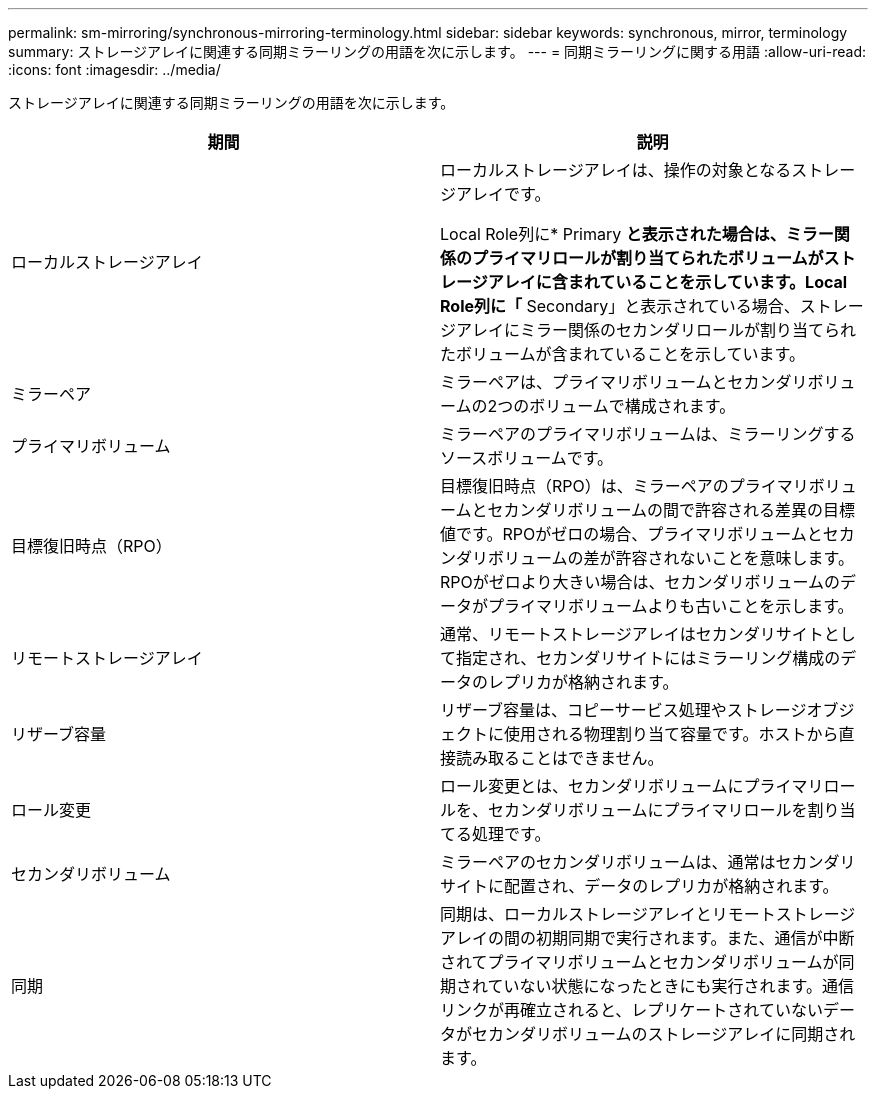 ---
permalink: sm-mirroring/synchronous-mirroring-terminology.html 
sidebar: sidebar 
keywords: synchronous, mirror, terminology 
summary: ストレージアレイに関連する同期ミラーリングの用語を次に示します。 
---
= 同期ミラーリングに関する用語
:allow-uri-read: 
:icons: font
:imagesdir: ../media/


[role="lead"]
ストレージアレイに関連する同期ミラーリングの用語を次に示します。

|===
| 期間 | 説明 


 a| 
ローカルストレージアレイ
 a| 
ローカルストレージアレイは、操作の対象となるストレージアレイです。

Local Role列に* Primary *と表示された場合は、ミラー関係のプライマリロールが割り当てられたボリュームがストレージアレイに含まれていることを示しています。Local Role列に「* Secondary」と表示されている場合、ストレージアレイにミラー関係のセカンダリロールが割り当てられたボリュームが含まれていることを示しています。



 a| 
ミラーペア
 a| 
ミラーペアは、プライマリボリュームとセカンダリボリュームの2つのボリュームで構成されます。



 a| 
プライマリボリューム
 a| 
ミラーペアのプライマリボリュームは、ミラーリングするソースボリュームです。



 a| 
目標復旧時点（RPO）
 a| 
目標復旧時点（RPO）は、ミラーペアのプライマリボリュームとセカンダリボリュームの間で許容される差異の目標値です。RPOがゼロの場合、プライマリボリュームとセカンダリボリュームの差が許容されないことを意味します。RPOがゼロより大きい場合は、セカンダリボリュームのデータがプライマリボリュームよりも古いことを示します。



 a| 
リモートストレージアレイ
 a| 
通常、リモートストレージアレイはセカンダリサイトとして指定され、セカンダリサイトにはミラーリング構成のデータのレプリカが格納されます。



 a| 
リザーブ容量
 a| 
リザーブ容量は、コピーサービス処理やストレージオブジェクトに使用される物理割り当て容量です。ホストから直接読み取ることはできません。



 a| 
ロール変更
 a| 
ロール変更とは、セカンダリボリュームにプライマリロールを、セカンダリボリュームにプライマリロールを割り当てる処理です。



 a| 
セカンダリボリューム
 a| 
ミラーペアのセカンダリボリュームは、通常はセカンダリサイトに配置され、データのレプリカが格納されます。



 a| 
同期
 a| 
同期は、ローカルストレージアレイとリモートストレージアレイの間の初期同期で実行されます。また、通信が中断されてプライマリボリュームとセカンダリボリュームが同期されていない状態になったときにも実行されます。通信リンクが再確立されると、レプリケートされていないデータがセカンダリボリュームのストレージアレイに同期されます。

|===